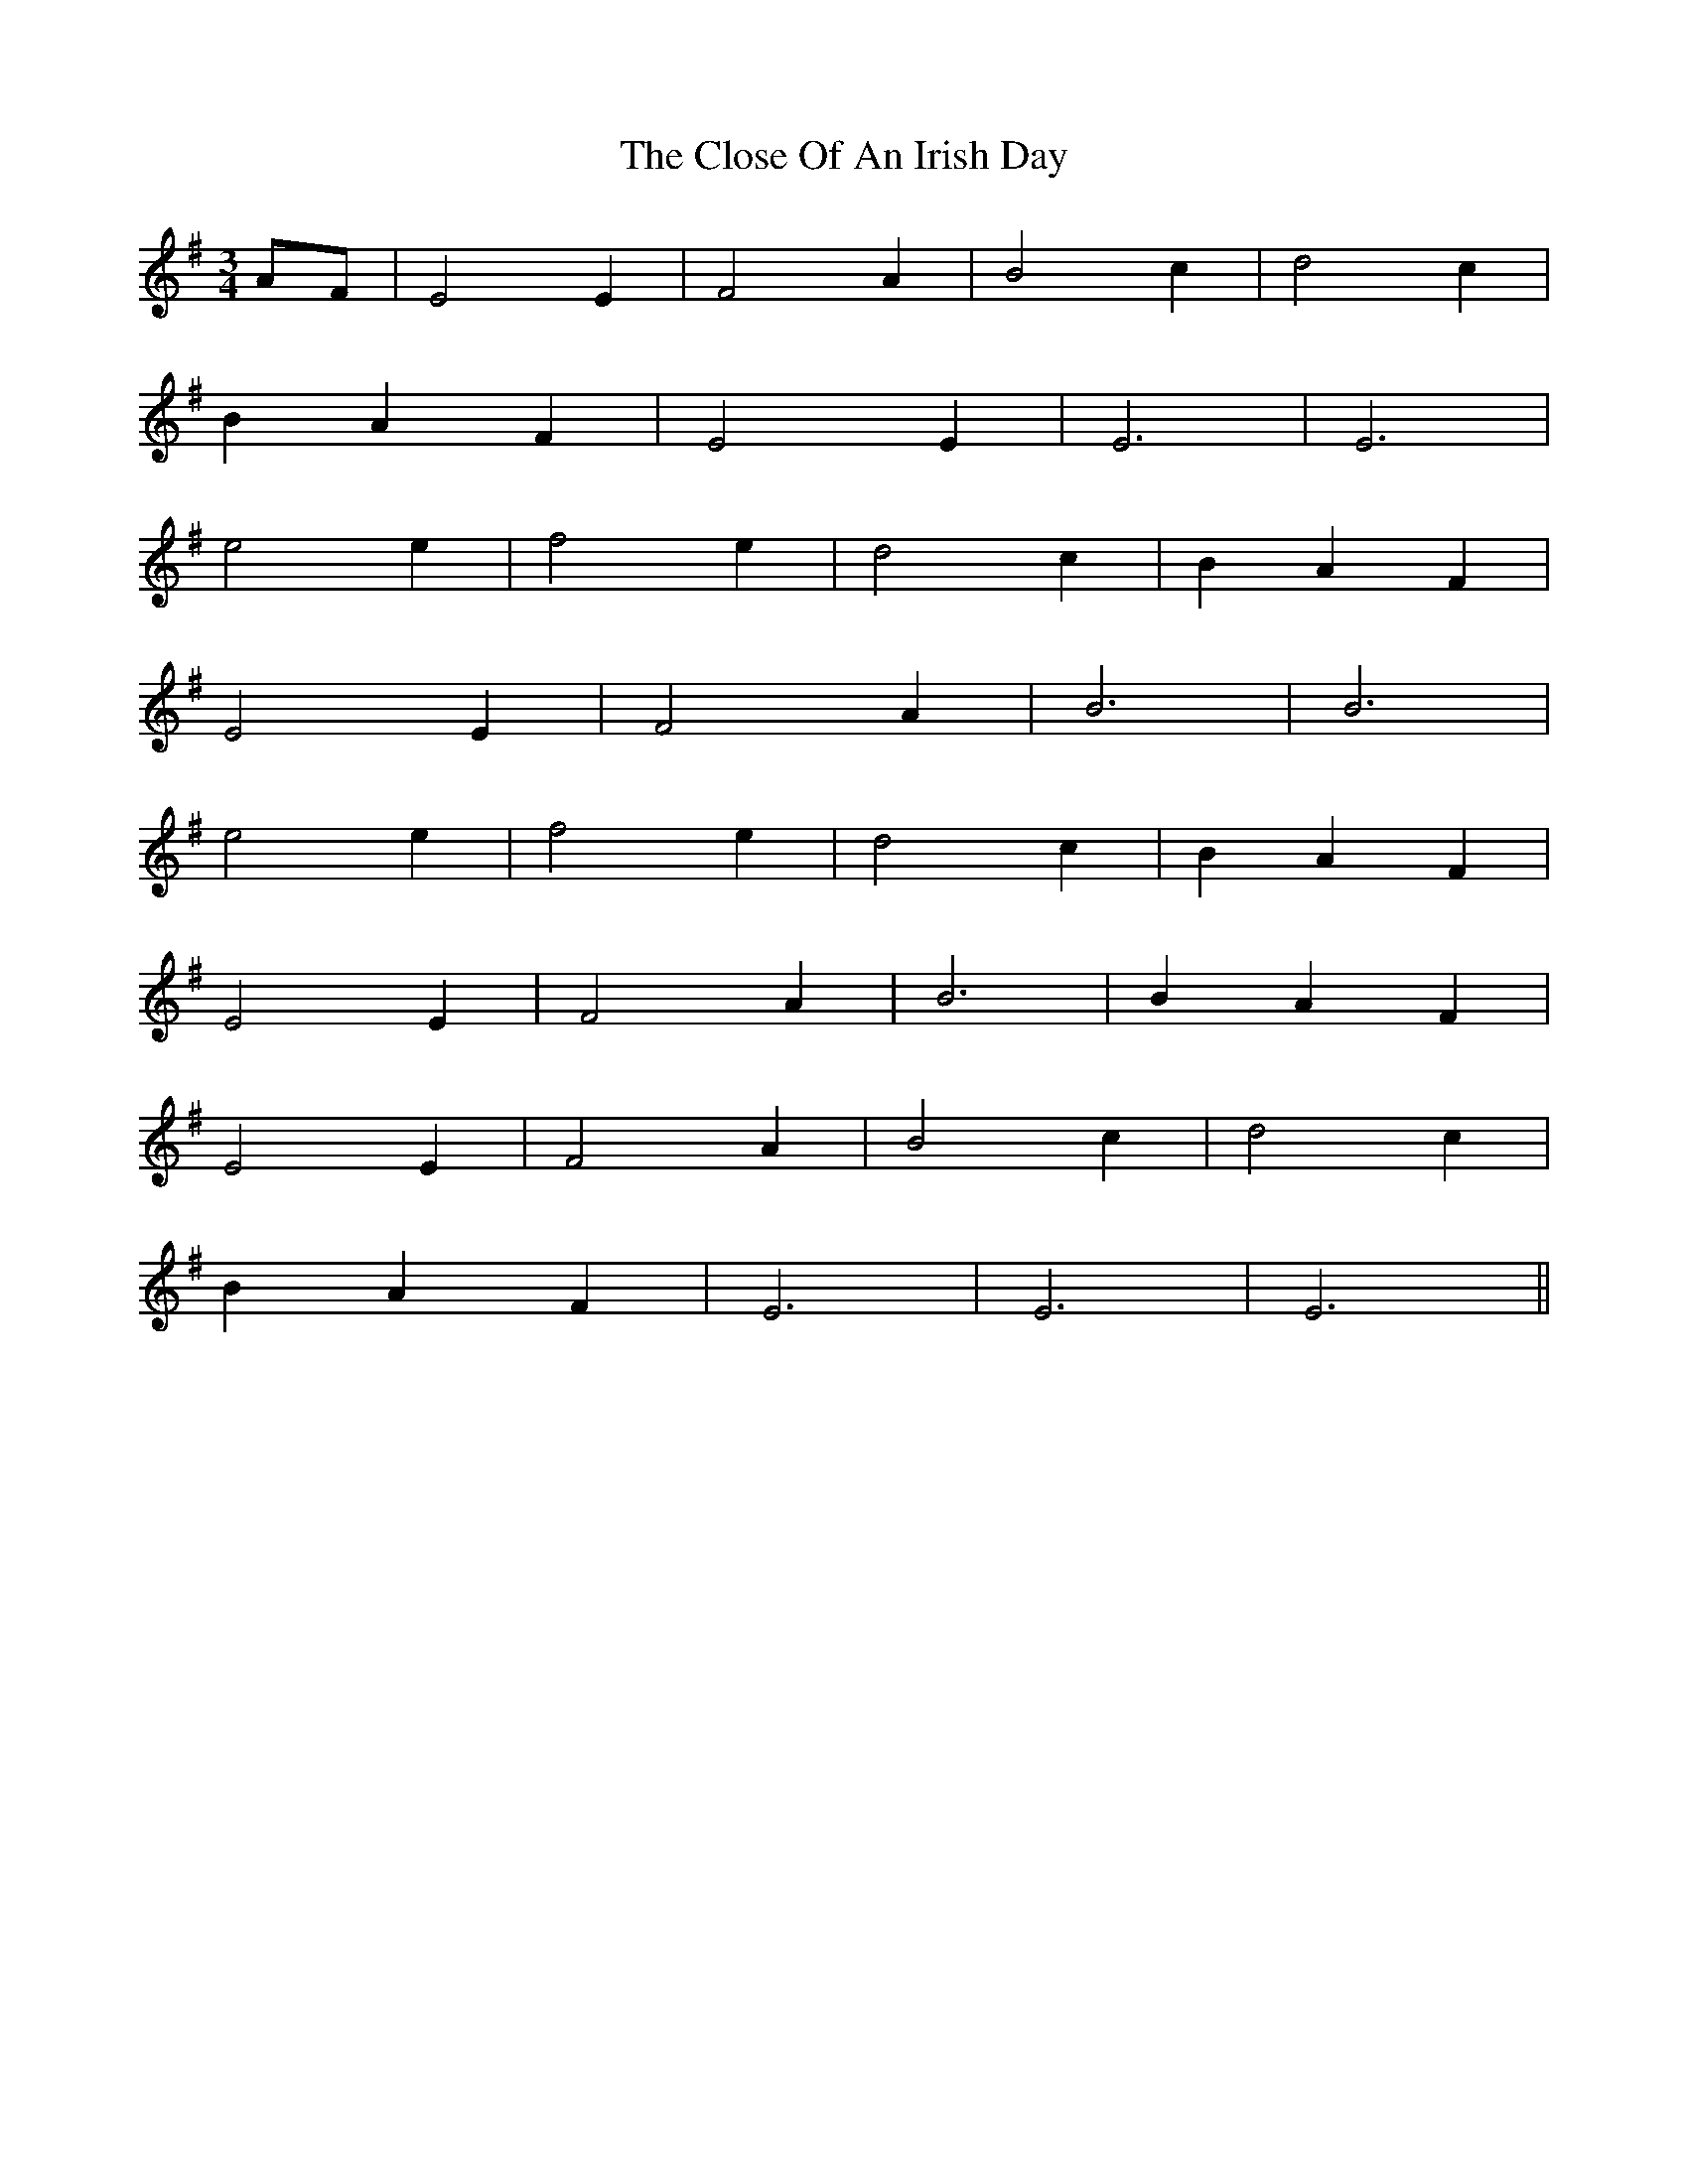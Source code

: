X: 7429
T: Close Of An Irish Day, The
R: waltz
M: 3/4
K: Eminor
AF|E4 E2|F4 A2|B4 c2|d4 c2|
B2 A2 F2|E4 E2|E6|E6|
e4 e2|f4 e2|d4 c2|B2 A2 F2|
E4 E2|F4 A2|B6|B6|
e4 e2|f4 e2|d4 c2|B2 A2 F2|
E4 E2|F4 A2|B6|B2 A2 F2|
E4 E2|F4 A2|B4 c2|d4 c2|
B2 A2 F2|E6|E6|E6||

